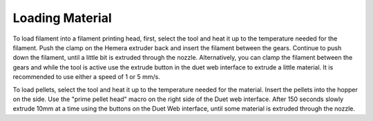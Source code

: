 ################################
Loading Material
################################

To load filament into a filament printing head, first, select the tool and heat it up to the temperature needed for the filament. Push the clamp on the Hemera extruder back and insert the filament between the gears. Continue to push down the filament, until a little bit is extruded through the nozzle. Alternatively, you can clamp the filament between the gears and while the tool is active use the extrude button in the duet web interface to extrude a little material. It is recommended to use either a speed of 1 or 5 mm/s.

To load pellets, select the tool and heat it up to the temperature needed for the material. Insert the pellets into the hopper on the side. Use the "prime pellet head" macro on the right side of the Duet web interface. After 150 seconds slowly extrude 10mm at a time using the buttons on the Duet Web interface, until some material is extruded through the nozzle.
